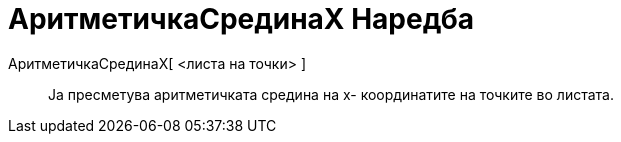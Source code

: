 = АритметичкаСрединаX Наредба
:page-en: commands/MeanX
ifdef::env-github[:imagesdir: /mk/modules/ROOT/assets/images]

АритметичкаСрединаX[ <листа на точки> ]::
  Ја пресметува аритметичката средина на x- координатите на точките во листата.
